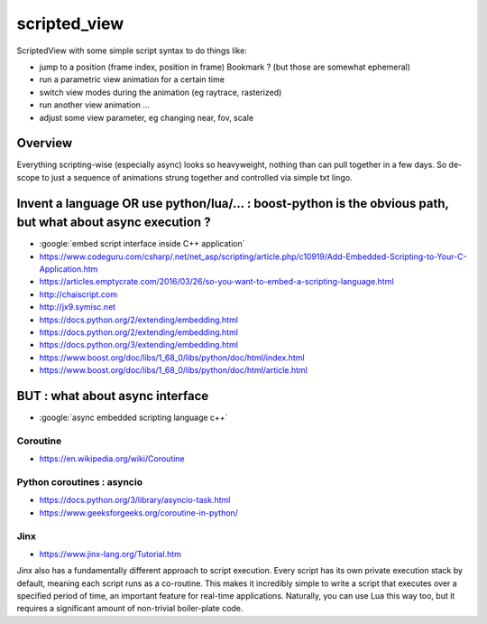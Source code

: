 scripted_view
===============

ScriptedView with some simple script syntax to do things like:

* jump to a position (frame index, position in frame)  Bookmark ? (but those are somewhat ephemeral)
* run a parametric view animation for a certain time
* switch view modes during the animation (eg raytrace, rasterized)
* run another view animation ...
* adjust some view parameter, eg changing near, fov, scale 


Overview
----------

Everything scripting-wise (especially async) looks so heavyweight, nothing than can pull together in a few days.
So de-scope to just a sequence of animations strung together and controlled via simple txt lingo.


Invent a language OR use python/lua/... : boost-python is the obvious path, but what about async execution ?
-------------------------------------------------------------------------------------------------------------

* :google:`embed script interface inside C++ application`

* https://www.codeguru.com/csharp/.net/net_asp/scripting/article.php/c10919/Add-Embedded-Scripting-to-Your-C-Application.htm

* https://articles.emptycrate.com/2016/03/26/so-you-want-to-embed-a-scripting-language.html

* http://chaiscript.com

* http://jx9.symisc.net

* https://docs.python.org/2/extending/embedding.html

* https://docs.python.org/2/extending/embedding.html

* https://docs.python.org/3/extending/embedding.html

* https://www.boost.org/doc/libs/1_68_0/libs/python/doc/html/index.html

* https://www.boost.org/doc/libs/1_68_0/libs/python/doc/html/article.html


BUT : what about async interface
-----------------------------------


* :google:`async embedded scripting language c++`


Coroutine
~~~~~~~~~~

* https://en.wikipedia.org/wiki/Coroutine


Python coroutines : asyncio
~~~~~~~~~~~~~~~~~~~~~~~~~~~~~~

* https://docs.python.org/3/library/asyncio-task.html
* https://www.geeksforgeeks.org/coroutine-in-python/


Jinx
~~~~~~~

* https://www.jinx-lang.org/Tutorial.htm

Jinx also has a fundamentally different approach to script execution.  Every
script has its own private execution stack by default, meaning each script runs
as a co-routine.  This makes it incredibly simple to write a script that
executes over a specified period of time, an important feature for real-time
applications.  Naturally, you can use Lua this way too, but it requires a
significant amount of non-trivial boiler-plate code.





